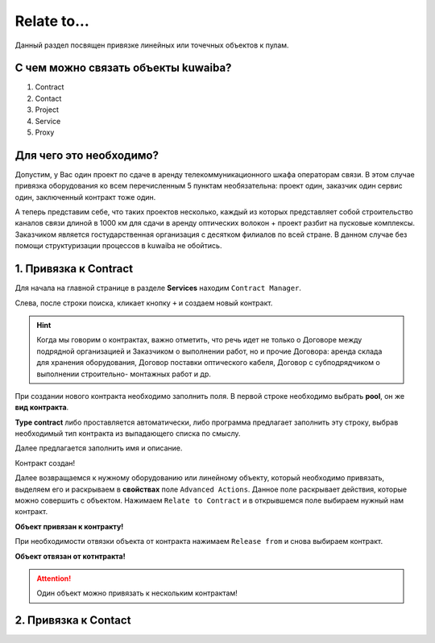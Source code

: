 Relate to...
+++++++++++++

Данный раздел посвящен привязке линейных или точечных объектов к пулам.

С чем можно связать объекты kuwaiba?
-------------------------------------

1. Contract
2. Contact 
3. Project
4. Service
5. Proxy

Для чего это необходимо?
-------------------------

Допустим, у Вас один проект по сдаче в аренду телекоммуникационного шкафа 
операторам связи. В этом случае привязка оборудования ко всем перечисленным 5 
пунктам необязательна: проект один, заказчик один сервис один, заключенный 
контракт тоже один.

А теперь представим себе, что таких проектов несколько, каждый из которых 
представляет собой строительство каналов связи длиной в 1000 км для сдачи в 
аренду оптических волокон + проект разбит на пусковые комплексы. Заказчиком 
является гостударственная организация с десятком филиалов по всей стране.
В данном случае без помощи структуризации процессов в kuwaiba не обойтись.


1. Привязка к **Contract**
----------------------------

Для начала на главной странице в разделе **Services** находим ``Contract Manager``.

.. image:: /res/try_on/contract_manager.PNG

Слева, после строки поиска, кликает кнопку ``+`` и создаем новый контракт. 

.. hint:: Когда мы говорим о контрактах, важно отметить, что речь идет не только
    о Договоре между подрядной организацией и Заказчиком о выполнении работ, но и
    прочие Договора: аренда склада для хранения оборудования, Договор поставки 
    оптического кабеля, Договор с субподрядчиком о выполнении строительно-
    монтажных работ и др.

При создании нового контракта необходимо заполнить поля. В первой строке 
необходимо выбрать **pool**, он же **вид контракта**. 

.. image:: /res/try_on/new_contract_pool.png

**Type contract** либо проставляется автоматически, либо программа предлагает
заполнить эту строку, выбрав необходимый тип контракта из выпадающего списка по
смыслу. 

Далее предлагается заполнить имя и описание. 

Контракт создан!

Далее возвращаемся к нужному оборудованию или линейному объекту, который 
необходимо привязать, выделяем его и раскрываем в **свойствах** поле ``Advanced
Actions``. Данное поле раскрывает действия, которые можно совершить с объектом.
Нажимаем ``Relate to Contract`` и в открывшемся поле выбираем нужный нам контракт.

**Объект привязан к контракту!**

При необходимости отвязки объекта от контракта нажимаем ``Release from`` и снова
выбираем контракт.

**Объект отвязан от котнтракта!**

.. attention:: Один объект можно привязать к нескольким контрактам!


2. Привязка к **Contact**
---------------------------

